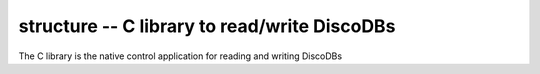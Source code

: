 
.. structure:

structure -- C library to read/write DiscoDBs
====================================================================

The C library is the native control application for reading and writing DiscoDBs
